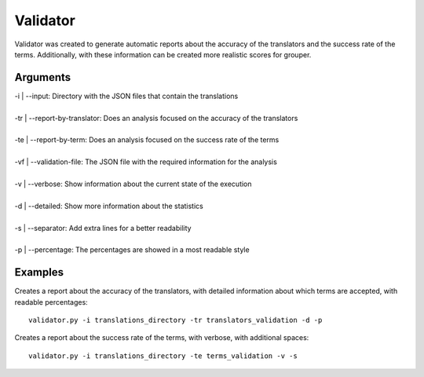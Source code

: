 Validator
=========

Validator was created to generate automatic reports about 
the accuracy of the translators and the success rate of the 
terms. Additionally, with these information can be created 
more realistic scores for grouper.

Arguments
---------

| -i | --input: Directory with the JSON files that contain the translations
|
| -tr | --report-by-translator: Does an analysis focused on the accuracy of the translators
|
| -te | --report-by-term: Does an analysis focused on the success rate of the terms
|
| -vf | --validation-file: The JSON file with the required information for the analysis
|
| -v | --verbose: Show information about the current state of the execution
|
| -d | --detailed: Show more information about the statistics
|
| -s | --separator: Add extra lines for a better readability
|
| -p | --percentage: The percentages are showed in a most readable style

Examples
--------

Creates a report about the accuracy of the translators, 
with detailed information about which terms are accepted, 
with readable percentages::

    validator.py -i translations_directory -tr translators_validation -d -p

Creates a report about the success rate of the terms, 
with verbose, with additional spaces::

    validator.py -i translations_directory -te terms_validation -v -s 
